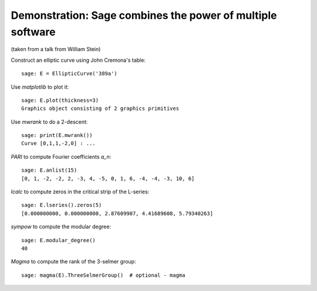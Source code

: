 .. _demo-number-theory:

===========================================================
Demonstration: Sage combines the power of multiple software
===========================================================

.. linkall

(taken from a talk from William Stein)

Construct an elliptic curve using John Cremona's table::

    sage: E = EllipticCurve('389a')

Use *matplotlib* to plot it::

    sage: E.plot(thickness=3)
    Graphics object consisting of 2 graphics primitives

Use *mwrank* to do a 2-descent::

    sage: print(E.mwrank())
    Curve [0,1,1,-2,0] : ...

*PARI* to compute Fourier coefficients `a_n`::

    sage: E.anlist(15)
    [0, 1, -2, -2, 2, -3, 4, -5, 0, 1, 6, -4, -4, -3, 10, 6]

*lcalc* to compute zeros in the critical strip of the L-series::

    sage: E.lseries().zeros(5)
    [0.000000000, 0.000000000, 2.87609907, 4.41689608, 5.79340263]

*sympow* to compute the modular degree::

    sage: E.modular_degree()
    40

*Magma* to compute the rank of the 3-selmer group::

    sage: magma(E).ThreeSelmerGroup()  # optional - magma
